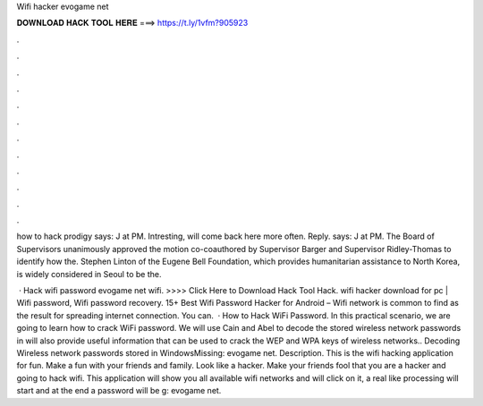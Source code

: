 Wifi hacker evogame net



𝐃𝐎𝐖𝐍𝐋𝐎𝐀𝐃 𝐇𝐀𝐂𝐊 𝐓𝐎𝐎𝐋 𝐇𝐄𝐑𝐄 ===> https://t.ly/1vfm?905923



.



.



.



.



.



.



.



.



.



.



.



.

how to hack prodigy says: J at PM. Intresting, will come back here more often. Reply.  says: J at PM. The Board of Supervisors unanimously approved the motion co-coauthored by Supervisor Barger and Supervisor Ridley-Thomas to identify how the. Stephen Linton of the Eugene Bell Foundation, which provides humanitarian assistance to North Korea, is widely considered in Seoul to be the.

 · Hack wifi password evogame net wifi. >>>> Click Here to Download Hack Tool Hack. wifi hacker download for pc | Wifi password, Wifi password recovery. 15+ Best Wifi Password Hacker for Android – Wifi network is common to find as the result for spreading internet connection. You can.  · How to Hack WiFi Password. In this practical scenario, we are going to learn how to crack WiFi password. We will use Cain and Abel to decode the stored wireless network passwords in  will also provide useful information that can be used to crack the WEP and WPA keys of wireless networks.. Decoding Wireless network passwords stored in WindowsMissing: evogame net. Description. This is the wifi hacking application for fun. Make a fun with your friends and family. Look like a hacker. Make your friends fool that you are a hacker and going to hack wifi. This application will show you all available wifi networks and will click on it, a real like processing will start and at the end a password will be g: evogame net.
